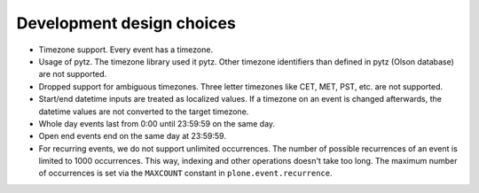 Development design choices
==========================

- Timezone support. Every event has a timezone.

- Usage of pytz. The timezone library used it pytz. Other timezone identifiers
  than defined in pytz (Olson database) are not supported.

- Dropped support for ambiguous timezones. Three letter timezones like CET,
  MET, PST, etc. are not supported.

- Start/end datetime inputs are treated as localized values. If a timezone on
  an event is changed afterwards, the datetime values are not converted to the
  target timezone.

- Whole day events last from 0:00 until 23:59:59 on the same day.

- Open end events end on the same day at 23:59:59.

- For recurring events, we do not support unlimited occurrences. The number of
  possible recurrences of an event is limited to 1000 occurrences. This way,
  indexing and other operations doesn't take too long.  The maximum number of
  occurrences is set via the ``MAXCOUNT`` constant in
  ``plone.event.recurrence``.

